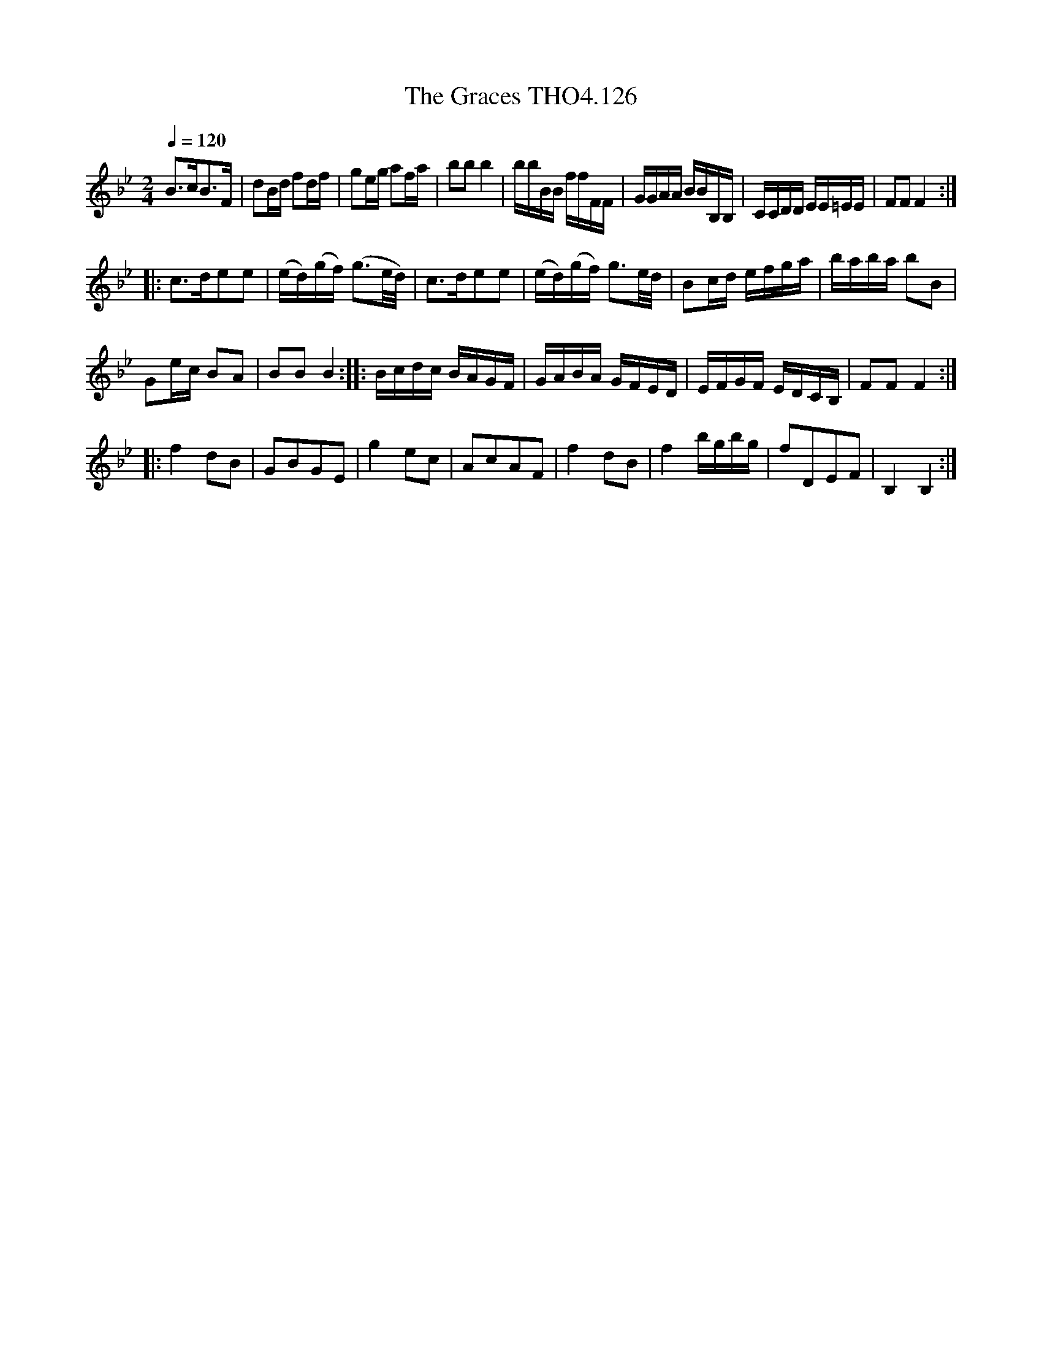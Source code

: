 X:126
T:Graces THO4.126, The
M:2/4
L:1/16
Z:vmp. Peter Dunk 2010/11.from a transcription by Fynn Titford-Mock 2007
B:Thompson's Compleat Collection of 200 Favourite Country Dances Volume IV.
Q:1/4=120
K:Bb
B2>c2B2>F2|d2Bd f2df|g2eg a2fa|b2b2 b4|\
bbBB ffFF|GGAA BBB,B,|CCDD EE=EE|F2F2 F4:|
|:c2>d2e2e2|(ed)(gf) (g3e/d/)|c2>d2e2e2|\
(ed)(gf) g3e/d/|B2cd efga|baba b2B2|
G2ec B2A2| B2B2B4::Bcdc BAGF|\
GABA GFED| EFGF EDCB,| F2F2F4:|
L:1/8
|:f2 dB|GBGE|g2 ec|AcAF|f2 dB|f2 b/g/b/g/|fDEF|B,2B,2:|
